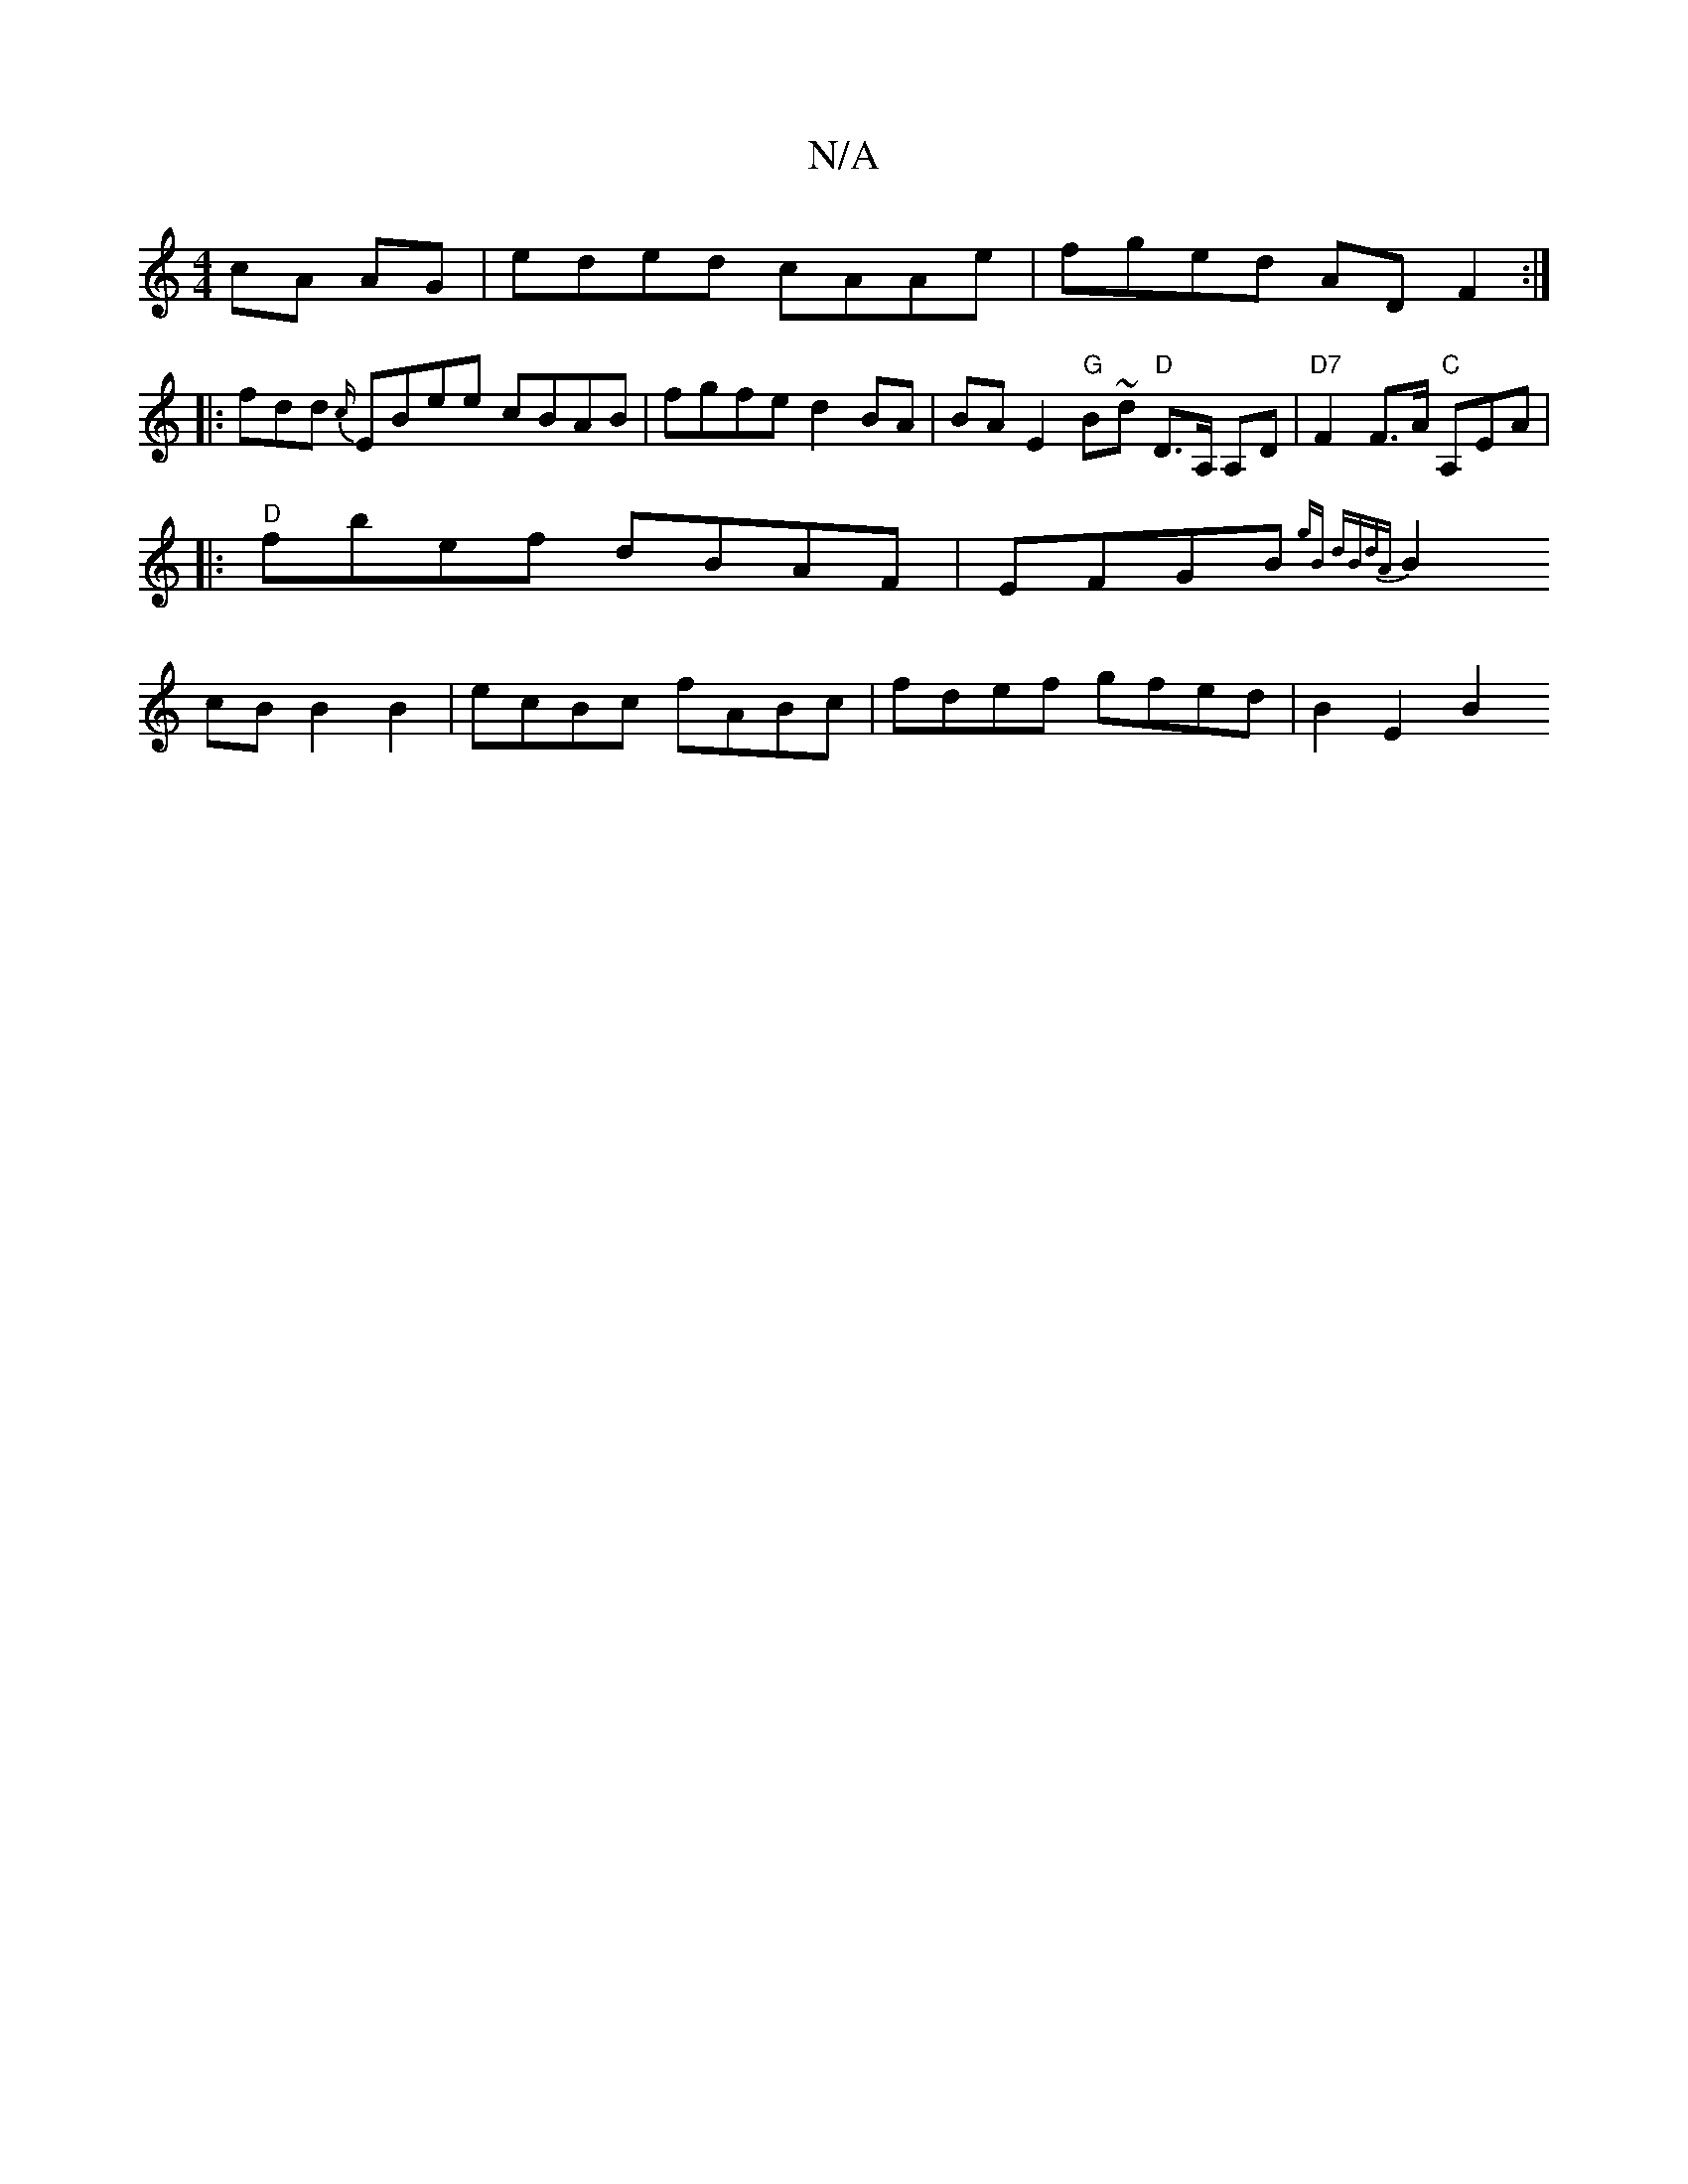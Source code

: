 X:1
T:N/A
M:4/4
R:N/A
K:Cmajor
 cA AG| eded cAAe | fged AD F2 :|
|: fdd {c/}EBee cBAB | fgfe d2 BA | BA E2 "G"B1~d "D"D>A, A,D | "D7"F2 F>A "C"A,EA |
|:"D"fbef dBAF | EFGB {2gB dBdA |
B2 cB B2 B2 | ecBc fABc | fdef gfed | B2 E2 B2 
